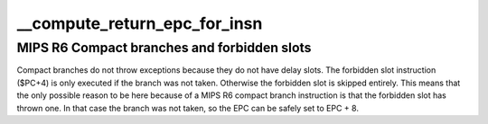 .. -*- coding: utf-8; mode: rst -*-
.. src-file: arch/mips/kernel/branch.c

.. _`__compute_return_epc_for_insn`:

__compute_return_epc_for_insn
=============================

.. c:function:: int __compute_return_epc_for_insn(struct pt_regs *regs, union mips_instruction insn)

    Computes the return address and do emulate branch simulation, if required.

    :param struct pt_regs \*regs:
        Pointer to pt_regs

    :param union mips_instruction insn:
        branch instruction to decode

.. _`__compute_return_epc_for_insn.mips-r6-compact-branches-and-forbidden-slots`:

MIPS R6 Compact branches and forbidden slots
--------------------------------------------

Compact branches do not throw exceptions because they do
not have delay slots. The forbidden slot instruction ($PC+4)
is only executed if the branch was not taken. Otherwise the
forbidden slot is skipped entirely. This means that the
only possible reason to be here because of a MIPS R6 compact
branch instruction is that the forbidden slot has thrown one.
In that case the branch was not taken, so the EPC can be safely
set to EPC + 8.

.. This file was automatic generated / don't edit.

